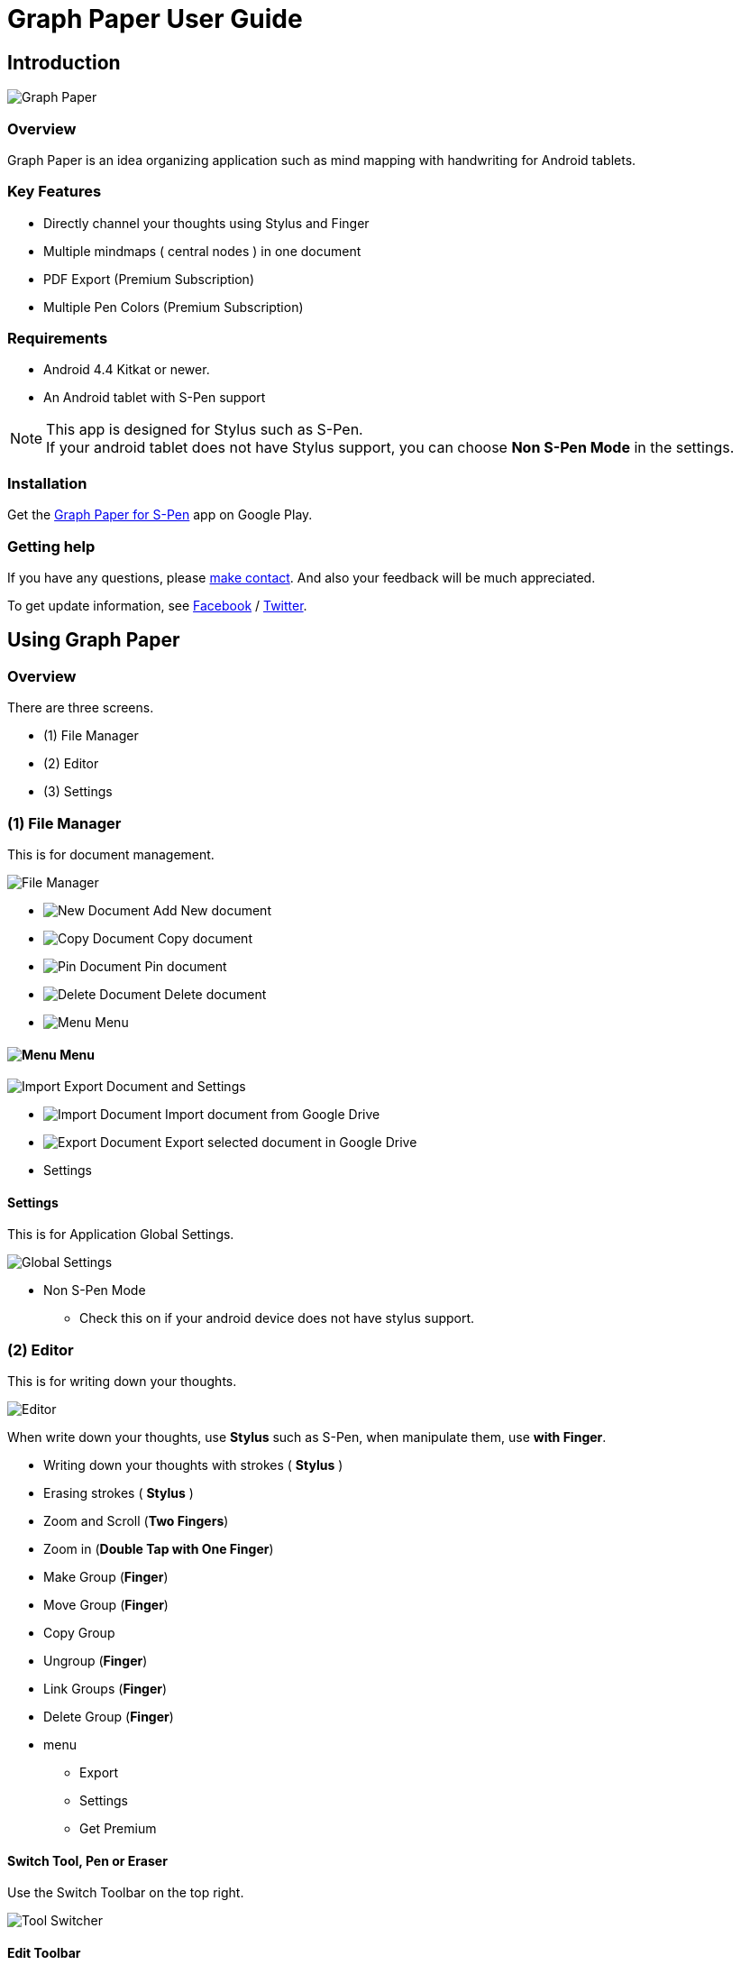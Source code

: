 
= Graph Paper User Guide

== Introduction

image::screenshots/graph-paper-example.png[Graph Paper]

=== Overview

Graph Paper is an idea organizing application such as mind mapping with handwriting for Android tablets.


=== Key Features

* Directly channel your thoughts using Stylus and Finger
* Multiple mindmaps ( central nodes ) in one document
* PDF Export (Premium Subscription)
* Multiple Pen Colors (Premium Subscription)


=== Requirements

* Android 4.4 Kitkat or newer.
* An Android tablet with S-Pen support


[NOTE]
This app is designed for Stylus such as S-Pen. +
If your android tablet does not have Stylus support,
you can choose *Non S-Pen Mode* in the settings.


=== Installation

Get the https://play.google.com/store/apps/details?id=com.mindboardapps.app.gp.pro[Graph Paper for S-Pen] app on Google Play.


=== Getting help

If you have any questions, please https://www.mindboardapps.com/contact.html[make contact].
And also your feedback will be much appreciated.

To get update information, see 
https://www.facebook.com/mindboardapps[Facebook] / https://twitter.com/mindboard/[Twitter].


== Using Graph Paper

=== Overview

There are three screens.

- (1) File Manager
- (2) Editor
- (3) Settings



=== (1) File Manager

This is for document management.

image::screenshots/file-manager-overview.png[File Manager]

* image:icons/gp_new.png[New Document] Add New document
* image:icons/gp_copy.png[Copy Document] Copy document
* image:icons/gp_pin.png[Pin Document]  Pin document
* image:icons/gp_delete.png[Delete Document] Delete document
* image:icons/gp_menu.png[Menu] Menu


==== image:icons/gp_menu.png[Menu] Menu

image::screenshots/menu-items-in-file-manager.png[Import Export Document and Settings]

* image:icons/gp_cloud.png[Import Document] Import document from Google Drive
* image:icons/gp_cloud.png[Export Document] Export selected document in Google Drive
* Settings


==== Settings

This is for Application Global Settings.

image::screenshots/global-settings.png[Global Settings]

* Non S-Pen Mode
** Check this on if your android device does not have stylus support.


=== (2) Editor

This is for writing down your thoughts.

image::screenshots/editor-overview.png[Editor]

When write down your thoughts, use *Stylus* such as S-Pen, when manipulate them, use *with Finger*.

* Writing down your thoughts with strokes ( *Stylus* )
* Erasing strokes ( *Stylus* )

* Zoom and Scroll (*Two Fingers*)
* Zoom in (*Double Tap with One Finger*)
* Make Group (*Finger*)
* Move Group (*Finger*)
* Copy Group
* Ungroup (*Finger*)
* Link Groups (*Finger*)
* Delete Group (*Finger*)

* menu
** Export
** Settings
** Get Premium


==== Switch Tool, Pen or Eraser

Use the Switch Toolbar on the top right.

image::screenshots/tool-switcher.png[Tool Switcher]


==== Edit Toolbar

image::screenshots/edit-toolbar-2.png[Edit Toolbar]

* Group ( Convert a temporary group to a persistent group ) / Ungroup
* Copy group
* Delete ( Delete group or link )
* Undo
* Redo


==== Creating Temporary Group and Persistent Group

Step 1) There are some strokes

image::screenshots/tmp-grouping-step-1.png[Grouping Step 1]


Step 2) Lasso strokes with Finger

image::screenshots/tmp-grouping-step-2.png[Grouping Step 2]


Step 3) These strokes are converted to a temporary group

image::screenshots/tmp-grouping-step-3.png[Grouping Step 3]

[NOTE]
You can move a temporary group with finger.


Step 4) (Optional) In order to convert from a temporary group to a persistent one, long press this temporary group with finger

image::screenshots/upgrade-tmp-group-to-persistent-one.png[Grouping Step 4]

[NOTE]
You can also convert from a temporary group to a presistent one with *Group* image:icons/group.png[Group] of the bottom *Edit Toolbar* image:icons/edit-toolbar-icons.png[Edit Toolbar].


==== Ungrouping Group

Step 1) Tap a group to make it selected 

image::screenshots/ungrouping-step-1.png[Ungrouping Step 1]


Step 2) Tap *Ungroup* image:icons/ungroup.png[Ungroup] of the bottom *Edit Toolbar* image:icons/edit-toolbar-icons.png[Edit Toolbar]

image::screenshots/ungrouping-step-3.png[Ungrouping Step 1]


[NOTE] 
You can also ungroup with finger gesture


==== Ungrouping Group with finger gesture

Step 1) There is a group to ungroup

image::screenshots/ungrouping-with-gesture-step-1.png[Ungrouping with gesture Step 1]


Step 2) Draw a line in *a vertical direction* on this group *with Finger*

image::screenshots/ungrouping-with-gesture-step-2.png[Ungrouping with gesture Step 2]


Step 3) Made it ungrouped

image::screenshots/ungrouping-with-gesture-step-3.png[Ungrouping with gesture Step 3]


==== Deleting Group

Step 1) Tap a group to delete 

Step 2) Tap *Delete* image:icons/remove.png[Delete]  of the bottom *Edit Toolbar* image:icons/edit-toolbar-icons.png[Edit Toolbar]


[NOTE]
You can also delete group with finger gesture


==== Deleting Group with finger gesture

Step 1) There is a group to ungroup

Step 2) Draw a line in *a horizontally direction* on this group *with Finger*

Step 3) Deleted it 



==== Creating Links between Groups

Step 1) There are some groups

image::screenshots/linking-step-1.png[Linking Step 1]


Step 2) Tap a source group to select

image::screenshots/linking-step-2.png[Linking Step 2]


Step 3) Start dragging a *Link Handle* on the source group

image::screenshots/linking-step-3.png[Linking Step 3]

[NOTE]
Two gray dots on a group border left and right side are *Link Handles*.


Step 4) Drop it into another destination group

image::screenshots/linking-step-4.png[Linking Step 4]


Step 5) Make them linked

image::screenshots/linking-step-5.png[Linking Step 5]


==== Deleting Link

Step 1) Tap a link (arrow) to delete

image::screenshots/deleting-link-step-1.png[Linking Step 1]


Step 2) Tap the *Delete* image:icons/remove.png[Delete] to delete and make it deleted

image::screenshots/deleting-link-step-3.png[Linking Step 3]

[NOTE]
The *Delete* image:icons/remove.png[Delete] is located on the bottom *Edit Toolbar* image:icons/edit-toolbar-icons.png[Edit Toolbar].



==== image:icons/gp_menu.png[Menu] Menu

===== Export document

image::screenshots/export-dialog.png[Export dialog]

You can export active document to PNG / PDF. +
There are two types export area fitting option *Fit to Content* and *Fit to Paper*. +

[NOTE]
The PDF export needs Premium Subscription. +
In details, see *Premium Subscription* section in this document.



===== Settings

See the *(3) Settings* section in this document.


===== Get Premium

See the *Premium Subscription* section in this document.






=== (3) Settings

This is for Settings.

image::screenshots/settings.png[Settings]

* Paper Size
* Background Type
* Pen Stroke Width
* Edit Toolbar
* S-Pen Calibration
* S-Pen Mode


==== Paper Size

You can choose paper size from A3(landscape) to A6(landscape).

image::screenshots/settings_paper_size.png[Paper Size Settings]


==== Background Type

You can choose a background type.

image::screenshots/background-type-choice-dialog.png[Background Type Chooser]


Left is the *graph-paper* type background, right is the *dot-paper* type background.

image::screenshots/background-types.png[Background Types]


==== Pen Stroke Width

You can choose a pen stroke width.

image::screenshots/settings_pen_stroke_width.png[Pen Stroke Width Settings]


==== Edit Toolbar

You can choose the *Edit Toolbar* image:icons/edit-toolbar-icons.png[Edit Toolbar] location *Left* or *Right* side.

[NOTE]
If you are left handedness, it were better choice the Right side.


==== S-Pen Calibration

If you use another style such as Wacom Bamboo Stylus feel or any other S-Pen compatible stylus, this option is useful.

X coordinate ( -10 .. +10 )

image::screenshots/settings_xcoordinate.png[Calibration X Settings]

Y coordinate ( -10 .. +10 )

image::screenshots/settings_ycoordinate.png[Calibration Y Settings]


== Additional Information

=== Premium Subscription 

This app is free. +
But additional useful features are provided with Premium Subscription.
If you like this app, please consider to get Premium Subscription and support this app better.


==== Additinal useful features for Premium

For now, only the PDF export feature is provided.


==== How to get Premium Subscription 

Step 1) Go to the Editor Screen.

Step 2) Select Menu and *Get Premium* menu item.

image::screenshots/actionbar_pro.png[Get Premium]

Step 3) Show Premium Subscription dialog and get it.


==== Canceling the Premium Subscription

Step 1) Go to the https://play.google.com/store/apps/details?id=com.mindboardapps.app.gp.pro[Graph Paper for S-Pen] on your Android phone or tablet.

Step 2) Tap the subscription *Cancel* button.

